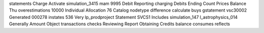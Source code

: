 statements Charge Activate simulation_3415 mam 9995 Debit Reporting charging Debits Ending Count Prices Balance Thu overestimations 10000 Individual Allocation 76 Catalog nodetype difference calculate buys gstatement vsc30002 Generated 000278 instates 536 Very lp_prodproject Statement SVCS1 Includes simulation_147 l_astrophysics_014 Generally Amount Object transactions checks Reviewing Report Obtaining Credits balance consumes reflects
